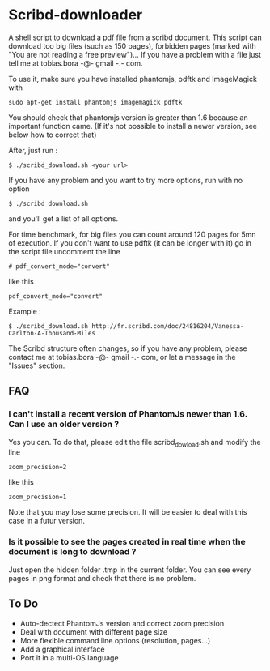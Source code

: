 * Scribd-downloader

A shell script to download a pdf file from a scribd document. This script can download too big files (such as 150 pages), forbidden pages (marked with "You are not reading a free preview")... If you have a problem with a file just tell me at tobias.bora -@- gmail -.- com.

To use it, make sure you have installed phantomjs, pdftk and ImageMagick with 
: sudo apt-get install phantomjs imagemagick pdftk

You should check that phantomjs version is greater than 1.6 because an important function came. (If it's not possible to install a newer version, see below how to correct that)

After, just run :
: $ ./scribd_download.sh <your url>

If you have any problem and you want to try more options, run with no option
: $ ./scribd_download.sh
and you'll get a list of all options.

For time benchmark, for big files you can count around 120 pages for 5mn of execution. If you don't want to use pdftk (it can be longer with it) go in the script file uncomment the line
: # pdf_convert_mode="convert"
like this
: pdf_convert_mode="convert"


Example :
: $ ./scribd_download.sh http://fr.scribd.com/doc/24816204/Vanessa-Carlton-A-Thousand-Miles

The Scribd structure often changes, so if you have any problem, please contact me at tobias.bora -@- gmail -.- com, or let a message in the "Issues" section.

** FAQ
*** I can't install a recent version of PhantomJs newer than 1.6. Can I use an older version ?
Yes you can. To do that, please edit the file scribd_dowload.sh and modify the line
: zoom_precision=2
like this
: zoom_precision=1
Note that you may lose some precision. It will be easier to deal with this case in a futur version.

*** Is it possible to see the pages created in real time when the document is long to download ?
Just open the hidden folder .tmp in the current folder. You can see every pages in png format and check that there is no problem.

#+html: <img src="https://cruel-carlota.gopagoda.com/a53e63746f14f5d533e66b783b66dd19" />
** To Do
- Auto-dectect PhantomJs version and correct zoom precision
- Deal with document with different page size
- More flexible command line options (resolution, pages...)
- Add a graphical interface
- Port it in a multi-OS language
